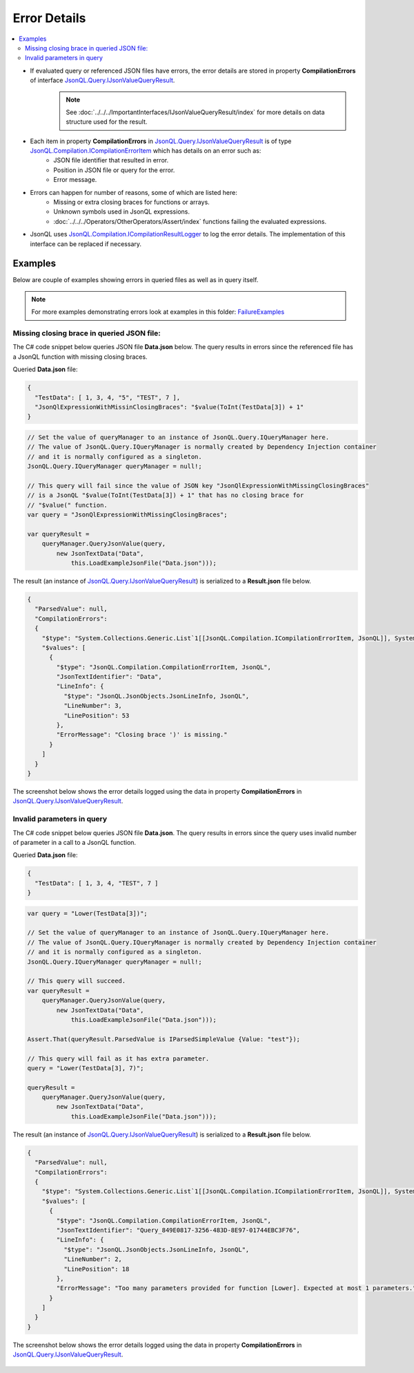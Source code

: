 =============
Error Details
=============

.. contents::
   :local:
   :depth: 2

- If evaluated query or referenced JSON files have errors, the error details are stored in property **CompilationErrors** of interface `JsonQL.Query.IJsonValueQueryResult <https://github.com/artakhak/JsonQL/blob/main/JsonQL/Query/IJsonValueQueryResult.cs>`_.
    .. note::
        See :doc:`../../../ImportantInterfaces/IJsonValueQueryResult/index` for more details on data structure used for the result.

- Each item in property **CompilationErrors** in `JsonQL.Query.IJsonValueQueryResult <https://github.com/artakhak/JsonQL/blob/main/JsonQL/Query/IJsonValueQueryResult.cs>`_ is of type `JsonQL.Compilation.ICompilationErrorItem <https://github.com/artakhak/JsonQL/blob/main/JsonQL/Compilation/ICompilationErrorItem.cs>`_ which has details on an error such as:
    - JSON file identifier that resulted in error.
    - Position in JSON file or query for the error.
    - Error message.
    
- Errors can happen for number of reasons, some of which are listed here:
    - Missing or extra closing braces for functions or arrays.
    - Unknown symbols used in JsonQL expressions.
    - :doc:`../../../Operators/OtherOperators/Assert/index` functions failing the evaluated expressions.
    
- JsonQL uses `JsonQL.Compilation.ICompilationResultLogger <https://github.com/artakhak/JsonQL/blob/main/JsonQL/Compilation/ICompilationResultLogger.cs>`_ to log the error details. The implementation of this interface can be replaced if necessary.

Examples
========

Below are couple of examples showing errors in queried files as well as in query itself.

.. note::
    For more examples demonstrating errors look at examples in this folder: `FailureExamples <https://github.com/artakhak/JsonQL/tree/main/JsonQL.Demos/Examples/IJsonCompilerExamples/FailureExamples>`_
 
Missing closing brace in queried JSON file:
-------------------------------------------

The C# code snippet below queries JSON file **Data.json** below. The query results in errors since the referenced file has a JsonQL function with missing closing braces.

Queried **Data.json** file:

.. sourcecode:: json

    {  
      "TestData": [ 1, 3, 4, "5", "TEST", 7 ],
      "JsonQlExpressionWithMissinClosingBraces": "$value(ToInt(TestData[3]) + 1"
    }


.. sourcecode:: csharp

    // Set the value of queryManager to an instance of JsonQL.Query.IQueryManager here.
    // The value of JsonQL.Query.IQueryManager is normally created by Dependency Injection container 
    // and it is normally configured as a singleton.
    JsonQL.Query.IQueryManager queryManager = null!;

    // This query will fail since the value of JSON key "JsonQlExpressionWithMissingClosingBraces"
    // is a JsonQL "$value(ToInt(TestData[3]) + 1" that has no closing brace for
    // "$value(" function.
    var query = "JsonQlExpressionWithMissingClosingBraces";

    var queryResult =
        queryManager.QueryJsonValue(query,
            new JsonTextData("Data",
                this.LoadExampleJsonFile("Data.json")));


The result (an instance of `JsonQL.Query.IJsonValueQueryResult <https://github.com/artakhak/JsonQL/blob/main/JsonQL/Query/IJsonValueQueryResult.cs>`_) is serialized to a **Result.json** file below.
    
.. raw:: html

   <details>
   <summary>Click to expand the result of the query in example above (i.e., instance of <b>JsonQL.Query.IJsonValueQueryResult&lt;IReadOnlyList&lt;IEmployee&gt;&gt;</b>) serialized into <b>Result.json</b></summary>

.. code-block:: json

    {
      "ParsedValue": null,
      "CompilationErrors":
      {
        "$type": "System.Collections.Generic.List`1[[JsonQL.Compilation.ICompilationErrorItem, JsonQL]], System.Private.CoreLib",
        "$values": [
          {
            "$type": "JsonQL.Compilation.CompilationErrorItem, JsonQL",
            "JsonTextIdentifier": "Data",
            "LineInfo": {
              "$type": "JsonQL.JsonObjects.JsonLineInfo, JsonQL",
              "LineNumber": 3,
              "LinePosition": 53
            },
            "ErrorMessage": "Closing brace ')' is missing."
          }
        ]
      }
    }


.. raw:: html

   </details><br/><br/>
   
The screenshot below shows the error details logged using the data in property **CompilationErrors** in `JsonQL.Query.IJsonValueQueryResult <https://github.com/artakhak/JsonQL/blob/main/JsonQL/Query/IJsonValueQueryResult.cs>`_.

 .. image:: Examples/MissingBraceInQueriedFileExample/missing-closing-brace-error.jpg

Invalid parameters in query
---------------------------

The C# code snippet below queries JSON file **Data.json**. The query results in errors since the query uses invalid number of parameter in a call to a JsonQL function.

Queried **Data.json** file:

.. sourcecode:: json

    {
      "TestData": [ 1, 3, 4, "TEST", 7 ]
    }

    
.. sourcecode:: csharp

    var query = "Lower(TestData[3])";

    // Set the value of queryManager to an instance of JsonQL.Query.IQueryManager here.
    // The value of JsonQL.Query.IQueryManager is normally created by Dependency Injection container 
    // and it is normally configured as a singleton.
    JsonQL.Query.IQueryManager queryManager = null!;

    // This query will succeed.
    var queryResult =
        queryManager.QueryJsonValue(query,
            new JsonTextData("Data",
                this.LoadExampleJsonFile("Data.json")));

    Assert.That(queryResult.ParsedValue is IParsedSimpleValue {Value: "test"});

    // This query will fail as it has extra parameter.
    query = "Lower(TestData[3], 7)";

    queryResult =
        queryManager.QueryJsonValue(query,
            new JsonTextData("Data",
                this.LoadExampleJsonFile("Data.json")));


The result (an instance of `JsonQL.Query.IJsonValueQueryResult <https://github.com/artakhak/JsonQL/blob/main/JsonQL/Query/IJsonValueQueryResult.cs>`_) is serialized to a **Result.json** file below.
    
.. raw:: html

   <details>
   <summary>Click to expand the result of the query in example above (i.e., instance of <b>JsonQL.Query.IJsonValueQueryResult&lt;IReadOnlyList&lt;IEmployee&gt;&gt;</b>) serialized into <b>Result.json</b></summary>

.. code-block:: json

    {
      "ParsedValue": null,
      "CompilationErrors":
      {
        "$type": "System.Collections.Generic.List`1[[JsonQL.Compilation.ICompilationErrorItem, JsonQL]], System.Private.CoreLib",
        "$values": [
          {
            "$type": "JsonQL.Compilation.CompilationErrorItem, JsonQL",
            "JsonTextIdentifier": "Query_849E0817-3256-483D-8E97-01744EBC3F76",
            "LineInfo": {
              "$type": "JsonQL.JsonObjects.JsonLineInfo, JsonQL",
              "LineNumber": 2,
              "LinePosition": 18
            },
            "ErrorMessage": "Too many parameters provided for function [Lower]. Expected at most 1 parameters."
          }
        ]
      }
    }


.. raw:: html

   </details><br/><br/>
   
The screenshot below shows the error details logged using the data in property **CompilationErrors** in `JsonQL.Query.IJsonValueQueryResult <https://github.com/artakhak/JsonQL/blob/main/JsonQL/Query/IJsonValueQueryResult.cs>`_.

 .. image:: Examples/InvalidParameterInQueryExample/invalid-parameter-error.jpg

